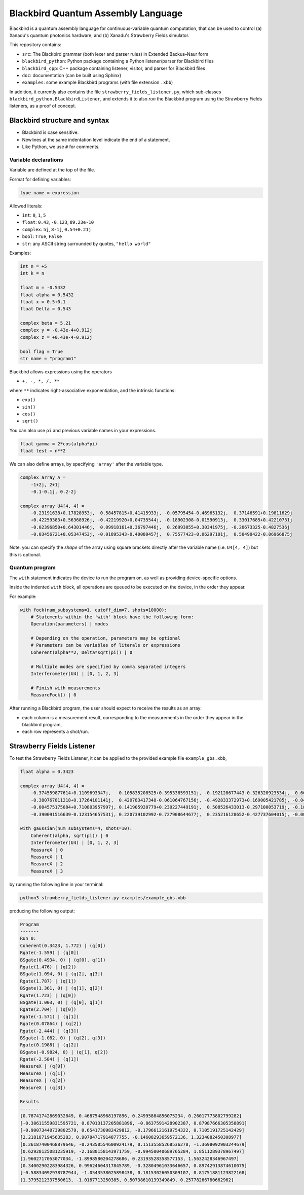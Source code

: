 Blackbird Quantum Assembly Language
###################################

Blackbird is a quantum assembly language for continuous-variable quantum computation, that can be used to control (a) Xanadu's quantum photonics hardware, and (b) Xanadu's Strawberry Fields simulator.

This repository contains:

* ``src``: The Blackbird grammar (both lexer and parser rules) in Extended Backus–Naur form

* ``blackbird_python``: Python package containing a Python listener/parser for Blackbird files

* ``blackbird_cpp``: C++ package containing listener, visitor, and parser for Blackbird files

* ``doc``: documentation (can be built using Sphinx)

* ``examples``: some example Blackbird programs (with file extension ``.xbb``)

In addition, it currently also contains the file ``strawberry_fields_listener.py``, which sub-classes ``blackbird_python.BlackbirdListener``, and extends it to also *run* the Blackbird program using the Strawberry Fields listeners, as a proof of concept.


Blackbird structure and syntax
==============================

* Blackbird is case sensitive.
* Newlines at the same indentation level indicate the end of a statement.
* Like Python, we use ``#`` for comments.


Variable declarations
---------------------

Variable are defined at the top of the file.

Format for defining variables:

.. code-block:: python

  type name = expression

Allowed literals:

* ``int``: ``0``, ``1``, ``5``
* ``float``: ``0.43``, ``-0.123``, ``89.23e-10``
* ``complex``: ``5j``, ``8-1j``, ``0.54+0.21j``
* ``bool``: ``True``, ``False``
* ``str``: any ASCII string surrounded by quotes, ``"hello world"``

Examples:

.. code-block:: python

    int n = +5
    int k = n

    float m = -0.5432
    float alpha = 0.5432
    float x = 0.5+0.1
    float Delta = 0.543

    complex beta = 5.21
    complex y = -0.43e-4+0.912j
    complex z = +0.43e-4-0.912j

    bool flag = True
    str name = "program1"

Blackbird allows expressions using the operators

* ``+, -, *, /, **``

where ``**`` indicates right-associative exponentiation, and the intrinsic functions:

* ``exp()``
* ``sin()``
* ``cos()``
* ``sqrt()``

You can also use ``pi`` and previous variable names in your
expressions.

.. code-block:: python

    float gamma = 2*cos(alpha*pi)
    float test = n**2

We can also define arrays, by specifying ``'array'`` after
the variable type.

.. code-block:: python

    complex array A =
        -1+2j, 2+1j
        -0.1-0.1j, 0.2-2j

    complex array U4[4, 4] =
        -0.23191638+0.17828953j,  0.58457815+0.41415933j, -0.05795454-0.46965132j,  0.37146591+0.19811629j
        +0.42259383+0.56368926j, -0.42219920+0.04735544j, -0.18902308-0.01590913j,  0.33017685+0.42210731j
        -0.02396850+0.64301446j,  0.09918161+0.36797446j,  0.26993055+0.30341975j, -0.20673325-0.4827536j
        -0.03456721+0.05347453j, -0.01895343-0.40080457j,  0.75577423-0.06297101j,  0.50490422-0.06966875j


Note: you can specify the *shape* of the array using square
brackets directly after the variable name (i.e. ``U4[4, 4]``)
but this is optional.

Quantum program
---------------

The ``with`` statement indicates the device to run the program on,
as well as providing device-specific options.

Inside the indented ``with`` block, all operations are queued
to be executed on the device, in the order they appear.

For example:

.. code-block:: python

    with fock(num_subsystems=1, cutoff_dim=7, shots=10000):
        # Statements within the 'with' block have the following form:
        Operation(parameters) | modes

        # Depending on the operation, parameters may be optional
        # Parameters can be variables of literals or expressions
        Coherent(alpha**2, Delta*sqrt(pi)) | 0

        # Multiple modes are specified by comma separated integers
        Interferometer(U4) | [0, 1, 2, 3]

        # Finish with measurements
        MeasureFock() | 0

After running a Blackbird program, the user should expect to receive the results
as an array:

* each column is a measurement result, corresponding to the measurements in the order they appear in the blackbird program,
* each row represents a shot/run.


Strawberry Fields Listener
==========================

To test the Strawberry Fields Listener, it can be applied to the provided example file ``example_gbs.xbb``,

.. code-block:: python

    float alpha = 0.3423

    complex array U4[4, 4] =
        -0.374559877614+0.1109693347j,   0.105835208525+0.395338593151j, -0.192128677443-0.326320923534j,  0.663459991938-0.310353146438j
        -0.380767811218+0.17264101141j,  0.420783417348-0.061064767156j, -0.492833372973+0.169005421785j, -0.049425295018+0.608714168654j
        -0.004575175084+0.710803957997j, 0.141905920779+0.230227449191j,  0.508526433013-0.297100053719j, -0.186799328386+0.19958273542j
        -0.390091516639-0.123154657531j, 0.220739102992-0.727908644677j,  0.235216128652-0.427737604015j, -0.002154245945-0.125674446672j

    with gaussian(num_subsystems=4, shots=10):
        Coherent(alpha, sqrt(pi)) | 0
        Interferometer(U4) | [0, 1, 2, 3]
        MeasureX | 0
        MeasureX | 1
        MeasureX | 2
        MeasureX | 3

by running the following line in your terminal:

.. code-block:: console

    python3 strawberry_fields_listener.py examples/example_gbs.xbb

producing the following output:

.. code-block:: console

    Program
    -------
    Run 0:
    Coherent(0.3423, 1.772) | (q[0])
    Rgate(-1.559) | (q[0])
    BSgate(0.4934, 0) | (q[0], q[1])
    Rgate(1.476) | (q[2])
    BSgate(1.094, 0) | (q[2], q[3])
    Rgate(1.787) | (q[1])
    BSgate(1.361, 0) | (q[1], q[2])
    Rgate(1.723) | (q[0])
    BSgate(1.003, 0) | (q[0], q[1])
    Rgate(2.704) | (q[0])
    Rgate(-1.571) | (q[1])
    Rgate(0.07864) | (q[2])
    Rgate(-2.444) | (q[3])
    BSgate(-1.082, 0) | (q[2], q[3])
    Rgate(0.1988) | (q[2])
    BSgate(-0.9824, 0) | (q[1], q[2])
    Rgate(-2.584) | (q[1])
    MeasureX | (q[0])
    MeasureX | (q[1])
    MeasureX | (q[2])
    MeasureX | (q[3])

    Results
    -------
    [0.78741742869032849, 0.4687548968197896, 0.24995884856075234, 0.26017773802799282]
    [-0.38611559831595721, 0.87013137205881896, -0.8637591428902387, 0.87987666305358891]
    [-0.90073440739802579, 0.6541730982429812, -0.17966121619754322, 0.7105191725142429]
    [2.2181871945635283, 0.90784717914877755, -0.14608293659572136, 1.3234082450308977]
    [0.26187400468879646, -0.24350554600924179, 0.15135585268536278, -1.3698092903244679]
    [0.62928125081235919, -2.1680158143971759, -0.99450040689765284, 1.8511289378967497]
    [1.9602717053077034, -1.8998580204278686, 0.23193528358577153, 1.5632428346967497]
    [0.34002902283984326, 0.99624604317845789, -0.32804961033646657, 0.89742913874610075]
    [-0.58834092978787944, -1.0543538025898438, 0.18153026050309107, 0.81751881123822168]
    [1.3795212337550613, -1.0187713250385, 0.50738610139349849, 0.25778266780662962]
